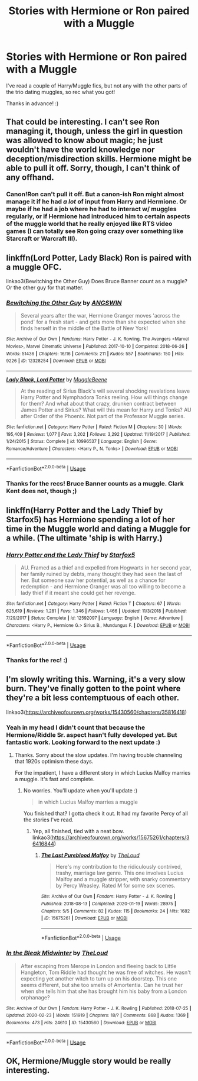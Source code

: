 #+TITLE: Stories with Hermione or Ron paired with a Muggle

* Stories with Hermione or Ron paired with a Muggle
:PROPERTIES:
:Author: Efficient_Assistant
:Score: 7
:DateUnix: 1590214621.0
:DateShort: 2020-May-23
:FlairText: Request
:END:
I've read a couple of Harry/Muggle fics, but not any with the other parts of the trio dating muggles, so rec what you got!

Thanks in advance! :)


** That could be interesting. I can't see Ron managing it, though, unless the girl in question was allowed to know about magic; he just wouldn't have the world knowledge nor deception/misdirection skills. Hermione might be able to pull it off. Sorry, though, I can't think of any offhand.
:PROPERTIES:
:Author: thrawnca
:Score: 6
:DateUnix: 1590224664.0
:DateShort: 2020-May-23
:END:

*** Canon!Ron can't pull it off. But a canon-ish Ron might *almost* manage it if he had /a lot/ of input from Harry and Hermione. Or maybe if he had a job where he had to interact w/ muggles regularly, or if Hermione had introduced him to certain aspects of the muggle world that he really enjoyed like RTS video games (I can totally see Ron going crazy over something like Starcraft or Warcraft III).
:PROPERTIES:
:Author: Efficient_Assistant
:Score: 2
:DateUnix: 1590266737.0
:DateShort: 2020-May-24
:END:


** linkffn(Lord Potter, Lady Black) Ron is paired with a muggle OFC.

linkao3(Bewitching the Other Guy) Does Bruce Banner count as a muggle? Or the other guy for that matter.
:PROPERTIES:
:Author: horrorshowjack
:Score: 3
:DateUnix: 1590304084.0
:DateShort: 2020-May-24
:END:

*** [[https://archiveofourown.org/works/12328254][*/Bewitching the Other Guy/*]] by [[https://www.archiveofourown.org/users/ANGSWIN/pseuds/ANGSWIN][/ANGSWIN/]]

#+begin_quote
  Several years after the war, Hermione Granger moves 'across the pond' for a fresh start - and gets more than she expected when she finds herself in the middle of the Battle of New York!
#+end_quote

^{/Site/:} ^{Archive} ^{of} ^{Our} ^{Own} ^{*|*} ^{/Fandoms/:} ^{Harry} ^{Potter} ^{-} ^{J.} ^{K.} ^{Rowling,} ^{The} ^{Avengers} ^{<Marvel} ^{Movies>,} ^{Marvel} ^{Cinematic} ^{Universe} ^{*|*} ^{/Published/:} ^{2017-10-10} ^{*|*} ^{/Completed/:} ^{2018-06-26} ^{*|*} ^{/Words/:} ^{51436} ^{*|*} ^{/Chapters/:} ^{16/16} ^{*|*} ^{/Comments/:} ^{211} ^{*|*} ^{/Kudos/:} ^{557} ^{*|*} ^{/Bookmarks/:} ^{150} ^{*|*} ^{/Hits/:} ^{9226} ^{*|*} ^{/ID/:} ^{12328254} ^{*|*} ^{/Download/:} ^{[[https://archiveofourown.org/downloads/12328254/Bewitching%20the%20Other%20Guy.epub?updated_at=1590249683][EPUB]]} ^{or} ^{[[https://archiveofourown.org/downloads/12328254/Bewitching%20the%20Other%20Guy.mobi?updated_at=1590249683][MOBI]]}

--------------

[[https://www.fanfiction.net/s/10996537/1/][*/Lady Black, Lord Potter/*]] by [[https://www.fanfiction.net/u/2651714/MuggleBeene][/MuggleBeene/]]

#+begin_quote
  At the reading of Sirius Black's will several shocking revelations leave Harry Potter and Nymphadora Tonks reeling. How will things change for them? And what about that crazy, drunken contract between James Potter and Sirius? What will this mean for Harry and Tonks? AU after Order of the Phoenix. Not part of the Professor Muggle series.
#+end_quote

^{/Site/:} ^{fanfiction.net} ^{*|*} ^{/Category/:} ^{Harry} ^{Potter} ^{*|*} ^{/Rated/:} ^{Fiction} ^{M} ^{*|*} ^{/Chapters/:} ^{30} ^{*|*} ^{/Words/:} ^{195,409} ^{*|*} ^{/Reviews/:} ^{1,077} ^{*|*} ^{/Favs/:} ^{3,202} ^{*|*} ^{/Follows/:} ^{3,292} ^{*|*} ^{/Updated/:} ^{11/19/2017} ^{*|*} ^{/Published/:} ^{1/24/2015} ^{*|*} ^{/Status/:} ^{Complete} ^{*|*} ^{/id/:} ^{10996537} ^{*|*} ^{/Language/:} ^{English} ^{*|*} ^{/Genre/:} ^{Romance/Adventure} ^{*|*} ^{/Characters/:} ^{<Harry} ^{P.,} ^{N.} ^{Tonks>} ^{*|*} ^{/Download/:} ^{[[http://www.ff2ebook.com/old/ffn-bot/index.php?id=10996537&source=ff&filetype=epub][EPUB]]} ^{or} ^{[[http://www.ff2ebook.com/old/ffn-bot/index.php?id=10996537&source=ff&filetype=mobi][MOBI]]}

--------------

*FanfictionBot*^{2.0.0-beta} | [[https://github.com/tusing/reddit-ffn-bot/wiki/Usage][Usage]]
:PROPERTIES:
:Author: FanfictionBot
:Score: 1
:DateUnix: 1590304114.0
:DateShort: 2020-May-24
:END:


*** Thanks for the recs! Bruce Banner counts as a muggle. Clark Kent does not, though ;)
:PROPERTIES:
:Author: Efficient_Assistant
:Score: 1
:DateUnix: 1590394571.0
:DateShort: 2020-May-25
:END:


** linkffn(Harry Potter and the Lady Thief by Starfox5) has Hermione spending a lot of her time in the Muggle world and dating a Muggle for a while. (The ultimate 'ship is with Harry.)
:PROPERTIES:
:Author: turbinicarpus
:Score: 2
:DateUnix: 1590274654.0
:DateShort: 2020-May-24
:END:

*** [[https://www.fanfiction.net/s/12592097/1/][*/Harry Potter and the Lady Thief/*]] by [[https://www.fanfiction.net/u/2548648/Starfox5][/Starfox5/]]

#+begin_quote
  AU. Framed as a thief and expelled from Hogwarts in her second year, her family ruined by debts, many thought they had seen the last of her. But someone saw her potential, as well as a chance for redemption - and Hermione Granger was all too willing to become a lady thief if it meant she could get her revenge.
#+end_quote

^{/Site/:} ^{fanfiction.net} ^{*|*} ^{/Category/:} ^{Harry} ^{Potter} ^{*|*} ^{/Rated/:} ^{Fiction} ^{T} ^{*|*} ^{/Chapters/:} ^{67} ^{*|*} ^{/Words/:} ^{625,619} ^{*|*} ^{/Reviews/:} ^{1,281} ^{*|*} ^{/Favs/:} ^{1,346} ^{*|*} ^{/Follows/:} ^{1,466} ^{*|*} ^{/Updated/:} ^{11/3/2018} ^{*|*} ^{/Published/:} ^{7/29/2017} ^{*|*} ^{/Status/:} ^{Complete} ^{*|*} ^{/id/:} ^{12592097} ^{*|*} ^{/Language/:} ^{English} ^{*|*} ^{/Genre/:} ^{Adventure} ^{*|*} ^{/Characters/:} ^{<Harry} ^{P.,} ^{Hermione} ^{G.>} ^{Sirius} ^{B.,} ^{Mundungus} ^{F.} ^{*|*} ^{/Download/:} ^{[[http://www.ff2ebook.com/old/ffn-bot/index.php?id=12592097&source=ff&filetype=epub][EPUB]]} ^{or} ^{[[http://www.ff2ebook.com/old/ffn-bot/index.php?id=12592097&source=ff&filetype=mobi][MOBI]]}

--------------

*FanfictionBot*^{2.0.0-beta} | [[https://github.com/tusing/reddit-ffn-bot/wiki/Usage][Usage]]
:PROPERTIES:
:Author: FanfictionBot
:Score: 1
:DateUnix: 1590274676.0
:DateShort: 2020-May-24
:END:


*** Thanks for the rec! :)
:PROPERTIES:
:Author: Efficient_Assistant
:Score: 1
:DateUnix: 1590394484.0
:DateShort: 2020-May-25
:END:


** I'm slowly writing this. Warning, it's a very slow burn. They've finally gotten to the point where they're a bit less contemptuous of each other.

linkao3([[https://archiveofourown.org/works/15430560/chapters/35816418]])
:PROPERTIES:
:Author: MTheLoud
:Score: 4
:DateUnix: 1590246485.0
:DateShort: 2020-May-23
:END:

*** Yeah in my head I didn't count that because the Hermione/Riddle Sr. aspect hasn't fully developed yet. But fantastic work. Looking forward to the next update :)
:PROPERTIES:
:Author: Efficient_Assistant
:Score: 2
:DateUnix: 1590265872.0
:DateShort: 2020-May-24
:END:

**** Thanks. Sorry about the slow updates. I'm having trouble channeling that 1920s optimism these days.

For the impatient, I have a different story in which Lucius Malfoy marries a muggle. It's fast and complete.
:PROPERTIES:
:Author: MTheLoud
:Score: 2
:DateUnix: 1590266184.0
:DateShort: 2020-May-24
:END:

***** No worries. You'll update when you'll update :)

#+begin_quote
  in which Lucius Malfoy marries a muggle
#+end_quote

You finished that? I gotta check it out. It had my favorite Percy of all the stories I've read.
:PROPERTIES:
:Author: Efficient_Assistant
:Score: 2
:DateUnix: 1590267197.0
:DateShort: 2020-May-24
:END:

****** Yep, all finished, tied with a neat bow. linkao3([[https://archiveofourown.org/works/15675261/chapters/36416844]])
:PROPERTIES:
:Author: MTheLoud
:Score: 1
:DateUnix: 1590267297.0
:DateShort: 2020-May-24
:END:

******* [[https://archiveofourown.org/works/15675261][*/The Last Pureblood Malfoy/*]] by [[https://www.archiveofourown.org/users/TheLoud/pseuds/TheLoud][/TheLoud/]]

#+begin_quote
  Here's my contribution to the ridiculously contrived, trashy, marriage law genre. This one involves Lucius Malfoy and a muggle stripper, with snarky commentary by Percy Weasley. Rated M for some sex scenes.
#+end_quote

^{/Site/:} ^{Archive} ^{of} ^{Our} ^{Own} ^{*|*} ^{/Fandom/:} ^{Harry} ^{Potter} ^{-} ^{J.} ^{K.} ^{Rowling} ^{*|*} ^{/Published/:} ^{2018-08-13} ^{*|*} ^{/Completed/:} ^{2020-01-19} ^{*|*} ^{/Words/:} ^{28975} ^{*|*} ^{/Chapters/:} ^{5/5} ^{*|*} ^{/Comments/:} ^{82} ^{*|*} ^{/Kudos/:} ^{115} ^{*|*} ^{/Bookmarks/:} ^{24} ^{*|*} ^{/Hits/:} ^{1682} ^{*|*} ^{/ID/:} ^{15675261} ^{*|*} ^{/Download/:} ^{[[https://archiveofourown.org/downloads/15675261/The%20Last%20Pureblood.epub?updated_at=1579461549][EPUB]]} ^{or} ^{[[https://archiveofourown.org/downloads/15675261/The%20Last%20Pureblood.mobi?updated_at=1579461549][MOBI]]}

--------------

*FanfictionBot*^{2.0.0-beta} | [[https://github.com/tusing/reddit-ffn-bot/wiki/Usage][Usage]]
:PROPERTIES:
:Author: FanfictionBot
:Score: 1
:DateUnix: 1590267313.0
:DateShort: 2020-May-24
:END:


*** [[https://archiveofourown.org/works/15430560][*/In the Bleak Midwinter/*]] by [[https://www.archiveofourown.org/users/TheLoud/pseuds/TheLoud][/TheLoud/]]

#+begin_quote
  After escaping from Merope in London and fleeing back to Little Hangleton, Tom Riddle had thought he was free of witches. He wasn't expecting yet another witch to turn up on his doorstep. This one seems different, but she too smells of Amortentia. Can he trust her when she tells him that she has brought him his baby from a London orphanage?
#+end_quote

^{/Site/:} ^{Archive} ^{of} ^{Our} ^{Own} ^{*|*} ^{/Fandom/:} ^{Harry} ^{Potter} ^{-} ^{J.} ^{K.} ^{Rowling} ^{*|*} ^{/Published/:} ^{2018-07-25} ^{*|*} ^{/Updated/:} ^{2020-02-23} ^{*|*} ^{/Words/:} ^{151919} ^{*|*} ^{/Chapters/:} ^{18/?} ^{*|*} ^{/Comments/:} ^{868} ^{*|*} ^{/Kudos/:} ^{1369} ^{*|*} ^{/Bookmarks/:} ^{473} ^{*|*} ^{/Hits/:} ^{24610} ^{*|*} ^{/ID/:} ^{15430560} ^{*|*} ^{/Download/:} ^{[[https://archiveofourown.org/downloads/15430560/In%20the%20Bleak%20Midwinter.epub?updated_at=1586540405][EPUB]]} ^{or} ^{[[https://archiveofourown.org/downloads/15430560/In%20the%20Bleak%20Midwinter.mobi?updated_at=1586540405][MOBI]]}

--------------

*FanfictionBot*^{2.0.0-beta} | [[https://github.com/tusing/reddit-ffn-bot/wiki/Usage][Usage]]
:PROPERTIES:
:Author: FanfictionBot
:Score: 1
:DateUnix: 1590246512.0
:DateShort: 2020-May-23
:END:


** OK, Hermione/Muggle story would be really interesting.
:PROPERTIES:
:Author: ceplma
:Score: 2
:DateUnix: 1590233082.0
:DateShort: 2020-May-23
:END:
